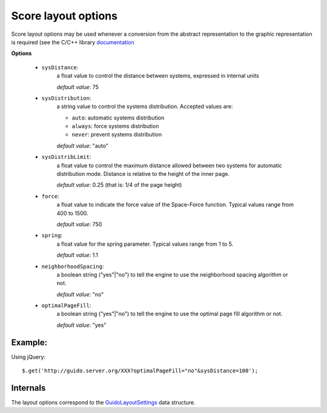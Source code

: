 .. _layout:

Score layout options
------------------------------

.. index::
  single: layout
  single: sysDistance
  single: sysDistribLimit
  single: spring
  single: neighborhoodSpacing
  single: optimalPageFill

Score layout options may be used whenever a conversion from the abstract representation to the graphic representation is required  (see the C/C++ library `documentation <http://guidolib.sourceforge.net/doc/guidolib/group__Engine.html>`_ 

**Options**

	- ``sysDistance``: 
		a float value to control the distance between systems, expressed in internal units
		
		*default value*: 75

	- ``sysDistribution``: 
		a string value to control the systems distribution. Accepted values are:

		- ``auto``: automatic systems distribution
		- ``always``: force systems distribution
		- ``never``: prevent systems distribution

		*default value*: "auto"

	- ``sysDistribLimit``: 
		a float value to control the maximum distance allowed between two systems for automatic distribution mode. Distance is relative to the height of the inner page.

		*default value*: 0.25 (that is: 1/4 of the page height)

	- ``force``: 
		a float value to indicate the force value of the Space-Force function. Typical values range from 400 to 1500.
		
		*default value*: 750
	
	- ``spring``: 
		a float value for the spring parameter. Typical values range from 1 to 5.
		
		*default value*: 1.1

	- ``neighborhoodSpacing``: 
		a boolean string ("yes"|"no") to tell the engine to use the neighborhood spacing algorithm or not.
		
		*default value*: "no"

	- ``optimalPageFill``: 
		a boolean string ("yes"|"no") to tell the engine to use the optimal page fill algorithm or not.
		
		*default value*: "yes"


Example:
^^^^^^^^^^^

Using jQuery::

	$.get('http://guido.server.org/XXX?optimalPageFill="no"&sysDistance=100');


Internals
^^^^^^^^^^^

The layout options correspond to the `GuidoLayoutSettings <http://guidolib.sourceforge.net/doc/guidolib/structGuidoLayoutSettings.html>`_ data structure.
